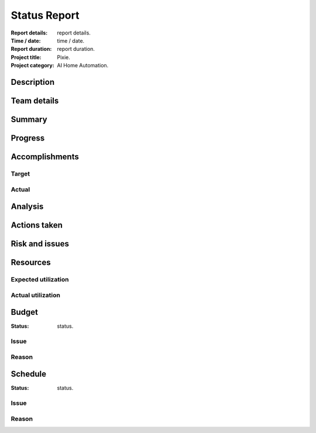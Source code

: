 #############
Status Report
#############

:Report details: report details.
:Time / date: time / date.
:Report duration: report duration.
:Project title: Pixie.
:Project category: AI Home Automation.

Description
===========
.. Description.

Team details
============
.. Team details.

Summary
=======
.. Report's summary.

Progress
========
.. Full info of accomplishments, timelines and milestones.

Accomplishments
===============
Target
------
.. Targeted accomplishments.

Actual
------
.. Actual accomplishments.

Analysis
========
.. Variance between target and actual accomplishments, reason
   for varience.

Actions taken
=============
.. How was varience resolved.
   Expected milestone / accomplishment for next report.

Risk and issues
===============
.. Active and neutralized.
   What, how resolved?

Resources
=========
Expected utilization
--------------------
.. Expected utilization.

Actual utilization
------------------
.. Actual utilization.

Budget
======
:Status: status.

Issue
-----
.. Issue.

Reason
------
.. Reason.

Schedule
========
:Status: status.

Issue
-----
.. Issue.

Reason
------
.. Reason.

